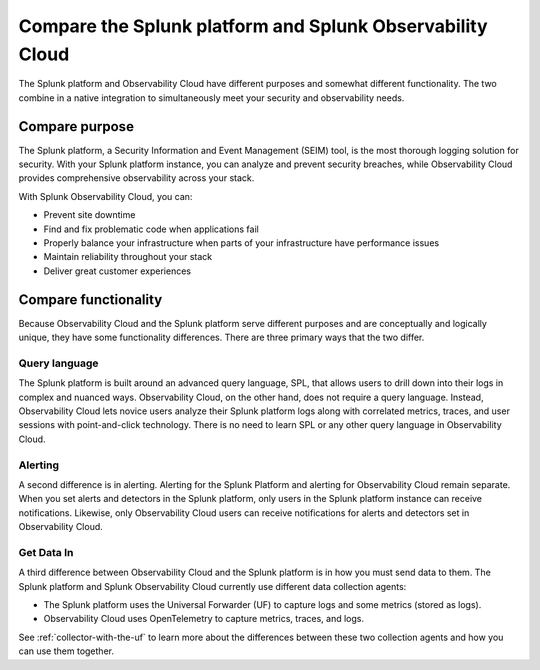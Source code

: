 .. _compare-compare:

******************************************************************************************
Compare the Splunk platform and Splunk Observability Cloud 
******************************************************************************************

.. meta::
   :description: This page explains the purpose and functionality differences between the Splunk platform and Splunk Observability Cloud.

The Splunk platform and Observability Cloud have different purposes and somewhat different functionality. The two combine in a native integration to simultaneously meet your security and observability needs. 

Compare purpose
==========================================================================================
The Splunk platform, a Security Information and Event Management (SEIM) tool, is the most thorough logging solution for security. With your Splunk platform instance, you can analyze and prevent security breaches, while Observability Cloud provides comprehensive observability across your stack.  

With Splunk Observability Cloud, you can:

- Prevent site downtime

- Find and fix problematic code when applications fail

- Properly balance your infrastructure when parts of your infrastructure have performance issues

- Maintain reliability throughout your stack

- Deliver great customer experiences


.. _core-o11y-differences:

Compare functionality
==========================================================================================
Because Observability Cloud and the Splunk platform serve different purposes and are conceptually and logically unique, they have some functionality differences. There are three primary ways that the two differ.

Query language
------------------------------------------------------------------------------------------
The Splunk platform is built around an advanced query language, SPL, that allows users to drill down into their logs in complex and nuanced ways. Observability Cloud, on the other hand, does not require a query language. Instead, Observability Cloud lets novice users analyze their Splunk platform logs along with correlated metrics, traces, and user sessions with point-and-click technology. There is no need to learn SPL or any other query language in Observability Cloud.

Alerting
------------------------------------------------------------------------------------------
A second difference is in alerting. Alerting for the Splunk Platform and alerting for Observability Cloud remain separate. When you set alerts and detectors in the Splunk platform, only users in the Splunk platform instance can receive notifications. Likewise, only Observability Cloud users can receive notifications for alerts and detectors set in Observability Cloud.

Get Data In
------------------------------------------------------------------------------------------
A third difference between Observability Cloud and the Splunk platform is in how you must send data to them. The Splunk platform and Splunk Observability Cloud currently use different data collection agents:

- The Splunk platform uses the Universal Forwarder (UF) to capture logs and some metrics (stored as logs).

- Observability Cloud uses OpenTelemetry to capture metrics, traces, and logs. 

See :ref:`collector-with-the-uf` to learn more about the differences between these two collection agents and how you can use them together. 